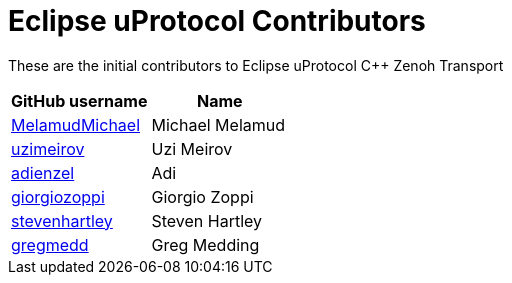 = Eclipse uProtocol Contributors

These are the initial contributors to Eclipse uProtocol C++ Zenoh Transport

|===
| GitHub username | Name

|https://github.com/MelamudMichael[MelamudMichael] | Michael Melamud
|https://github.com/uzimeirov[uzimeirov] | Uzi Meirov
|https://github.com/adienzel[adienzel] | Adi
|https://github.com/giorgiozoppi[giorgiozoppi] | Giorgio Zoppi
|https://github.com/stevenhartley[stevenhartley] | Steven Hartley
|https://github.com/gregmedd[gregmedd] | Greg Medding
|===
